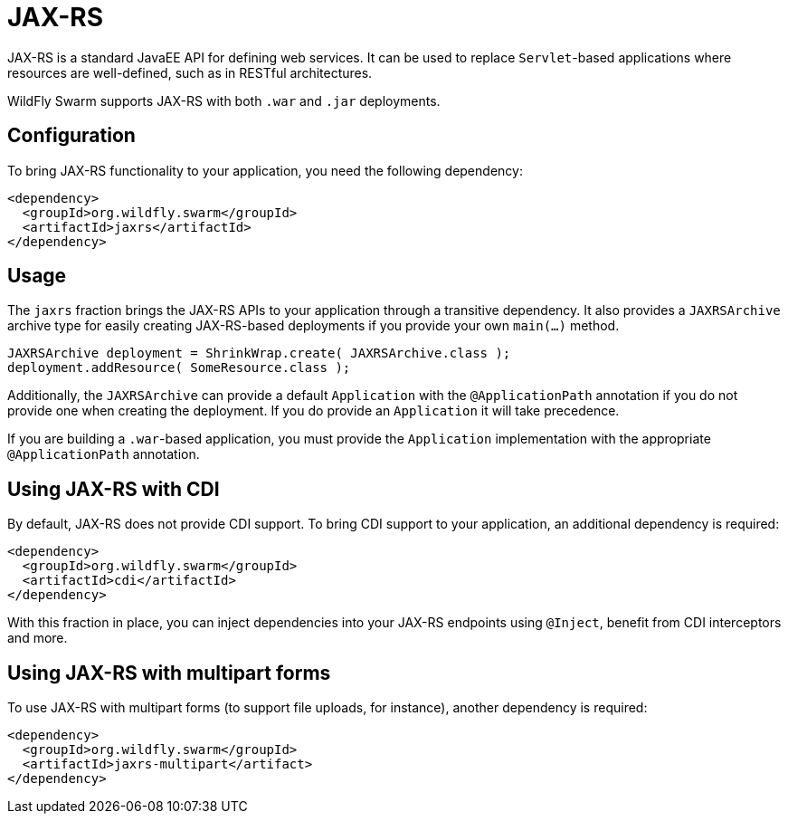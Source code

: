 = JAX-RS

JAX-RS is a standard JavaEE API for defining web services. It can be used to replace ```Servlet```-based applications where resources are well-defined, such as in RESTful architectures.

WildFly Swarm supports JAX-RS with both ```.war``` and ```.jar``` deployments.

== Configuration

To bring JAX-RS functionality to your application, you need the following dependency:

[source,xml]
----
<dependency>
  <groupId>org.wildfly.swarm</groupId>
  <artifactId>jaxrs</artifactId>
</dependency>
----

== Usage

The ```jaxrs``` fraction brings the JAX-RS APIs to your application through a transitive dependency.  It also provides a ```JAXRSArchive``` archive type for easily creating JAX-RS-based deployments if you provide your own ```main(...)``` method.

[source,java]
----
JAXRSArchive deployment = ShrinkWrap.create( JAXRSArchive.class );
deployment.addResource( SomeResource.class );
----

Additionally, the `JAXRSArchive` can provide a default `Application` with the `@ApplicationPath` annotation if you do not provide one when creating the deployment.  If you do provide an `Application` it will take precedence.

If you are building a `.war`-based application, you must provide the `Application` implementation with the appropriate `@ApplicationPath` annotation.

== Using JAX-RS with CDI

By default, JAX-RS does not provide CDI support. To bring CDI support to your application, an additional dependency is required:

[source,xml]
----
<dependency>
  <groupId>org.wildfly.swarm</groupId>
  <artifactId>cdi</artifactId>
</dependency>
----

With this fraction in place, you can inject dependencies into your JAX-RS endpoints using `@Inject`, benefit from CDI interceptors and more.

== Using JAX-RS with multipart forms

To use JAX-RS with multipart forms (to support file uploads, for instance), another dependency is required:

[source,xml]
----
<dependency>
  <groupId>org.wildfly.swarm</groupId>
  <artifactId>jaxrs-multipart</artifact>
</dependency>
----
